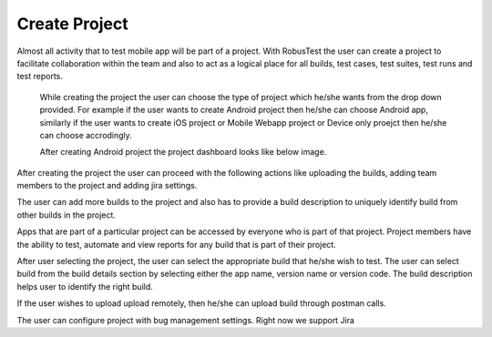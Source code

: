 Create Project
==============

Almost all activity that to test mobile app will be part of a project. With RobusTest the user can create a project to facilitate collaboration within the team and also to act as a logical place for all builds, test cases, test suites, test runs and test reports.

 .. image:: _static/createproject.png
 	:align: center

 While creating the project the user can choose the type of project which he/she wants from the drop down provided. For example if the user wants to create Android project then he/she can choose Android app, similarly if the user wants to create iOS project or Mobile Webapp project or Device only proejct then he/she can choose accrodingly.

 After creating Android project the project dashboard looks like below image.

 .. image:: _static/projectdashboard.png
 	:align: center


After creating the project the user can proceed with the following actions like uploading the builds, adding team members to the project and adding jira settings.

The user can add more builds to the project and also has to provide a build description to uniquely identify build from other builds in the project.

.. image:: _static/projectdashboard2.png
 	:align: center


Apps that are part of a particular project can be accessed by everyone who is part of that project.
Project members have the ability to test, automate and view reports for any build that is part of their project.

After user selecting the project, the user can select the appropriate build that he/she wish to test.
The user can select build from the build details section by selecting either the app name, version name or version code. The build description helps user to identify the right build.

If the user wishes to upload upload remotely, then he/she can upload build through postman calls.

The user can configure project with bug management settings. Right now we support Jira








